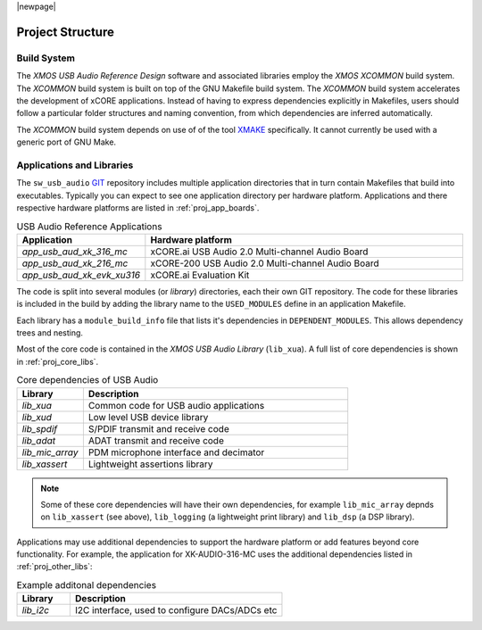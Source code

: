 |newpage|

Project Structure
-----------------

.. _proj_build_system:

Build System
++++++++++++

The `XMOS USB Audio Reference Design` software and associated libraries employ the `XMOS XCOMMON` build system. The `XCOMMON` build
system is built on top of the GNU Makefile build system. The `XCOMMON` build system accelerates the development of xCORE 
applications. Instead of having to express dependencies explicitly in Makefiles, users should follow a particular folder
structures and naming convention, from which dependencies are inferred automatically.

The `XCOMMON` build system depends on use of of the tool `XMAKE
<https://www.xmos.ai/documentation/XM-014363-PC-4/html/tools-guide/tools-ref/cmd-line-tools/xmake-manual/xmake-manual.html#xmake-manual>`_ 
specifically. It cannot currently be used with a generic port of GNU Make.


Applications and Libraries
++++++++++++++++++++++++++

The ``sw_usb_audio`` `GIT <https://git-scm.com>`_ repository includes multiple application directories that in turn contain Makefiles that
build into executables. Typically you can expect to see one application directory per hardware platform. 
Applications and there respective hardware platforms are listed in :ref:`proj_app_boards`.

.. _proj_app_boards:

.. list-table:: USB Audio Reference Applications
   :header-rows: 1
   :widths: 20 80

   * - Application
     - Hardware platform
   * - `app_usb_aud_xk_316_mc`
     - xCORE.ai USB Audio 2.0 Multi-channel Audio Board
   * - `app_usb_aud_xk_216_mc`
     - xCORE-200 USB Audio 2.0 Multi-channel Audio Board
   * - `app_usb_aud_xk_evk_xu316`
     - xCORE.ai Evaluation Kit

The code is split into several modules (or `library`) directories, each their own GIT repository. The code for these 
libraries is included in the build by adding the library name to the ``USED_MODULES`` define in an application Makefile. 

Each library has a ``module_build_info`` file that lists it's dependencies in ``DEPENDENT_MODULES``. This allows dependency 
trees and nesting. 

Most of the core code is contained in the `XMOS USB Audio Library` (``lib_xua``). A full list of core dependencies is shown 
in :ref:`proj_core_libs`.

.. _proj_core_libs:

.. list-table:: Core dependencies of USB Audio
   :header-rows: 1
   :widths: 20 80
    
   * - Library
     - Description
   * - `lib_xua`
     - Common code for USB audio applications
   * - `lib_xud`
     - Low level USB device library
   * - `lib_spdif`
     - S/PDIF transmit and receive code
   * - `lib_adat`
     - ADAT transmit and receive code
   * - `lib_mic_array`
     - PDM microphone interface and decimator
   * - `lib_xassert`
     - Lightweight assertions library

.. note:: 

   Some of these core dependencies will have their own dependencies, for example ``lib_mic_array`` depnds on ``lib_xassert`` (see above), ``lib_logging`` (a lightweight print library) and ``lib_dsp`` (a DSP library).

Applications may use additional dependencies to support the hardware platform or add features beyond core functionality.
For example, the application for XK-AUDIO-316-MC uses the additional dependencies listed in :ref:`proj_other_libs`:

.. _proj_other_libs:

.. list-table:: Example additonal dependencies
   :header-rows: 1
   :widths: 20 80
    
   * - Library
     - Description
   * - `lib_i2c`
     - I2C interface, used to configure DACs/ADCs etc
 

